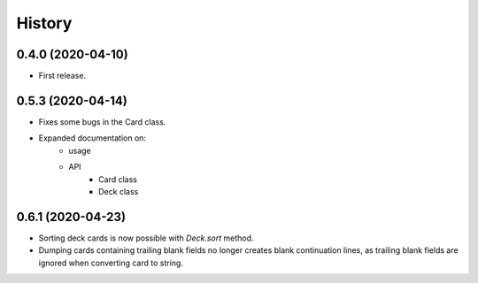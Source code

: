 =======
History
=======


0.4.0 (2020-04-10)
------------------

* First release.


0.5.3 (2020-04-14)
------------------

* Fixes some bugs in the Card class.

* Expanded documentation on:
    - usage
    - API
        * Card class
        * Deck class


0.6.1 (2020-04-23)
------------------

* Sorting deck cards is now possible with `Deck.sort` method.

* Dumping cards containing trailing blank fields no longer 
  creates blank continuation lines, as trailing blank fields
  are ignored when converting card to string.